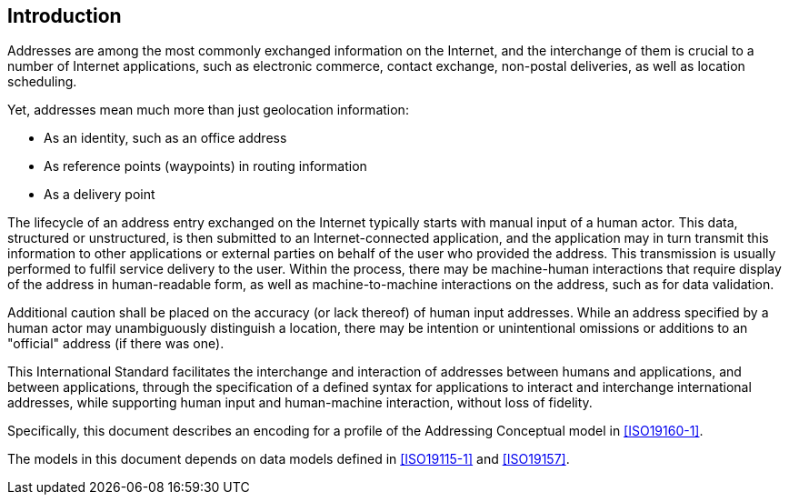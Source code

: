 [[introduction]]

:sectnums!:
== Introduction

Addresses are among the most commonly exchanged information on the
Internet, and the interchange of them is crucial to a number of
Internet applications, such as electronic commerce, contact exchange,
non-postal deliveries, as well as location scheduling.

Yet, addresses mean much more than just geolocation information:

*  As an identity, such as an office address

*  As reference points (waypoints) in routing information

*  As a delivery point

The lifecycle of an address entry exchanged on the Internet typically
starts with manual input of a human actor. This data, structured or
unstructured, is then submitted to an Internet-connected application,
and the application may in turn transmit this information to other
applications or external parties on behalf of the user who provided the
address. This transmission is usually performed to fulfil service
delivery to the user. Within the process, there may be machine-human
interactions that require display of the address in human-readable
form, as well as machine-to-machine interactions on the address, such
as for data validation.

Additional caution shall be placed on the accuracy (or lack thereof) of
human input addresses. While an address specified by a human actor may
unambiguously distinguish a location, there may be intention or
unintentional omissions or additions to an "official" address (if there
was one).

This International Standard facilitates the interchange and interaction
of addresses between humans and applications, and between applications,
through the specification of a defined syntax for applications to
interact and interchange international addresses, while supporting
human input and human-machine interaction, without loss of fidelity.

// TODO: clean up introduction

Specifically, this document describes an encoding for a profile of the Addressing Conceptual model in <<ISO19160-1>>.

The models in this document depends on data models defined
in <<ISO19115-1>> and <<ISO19157>>.

